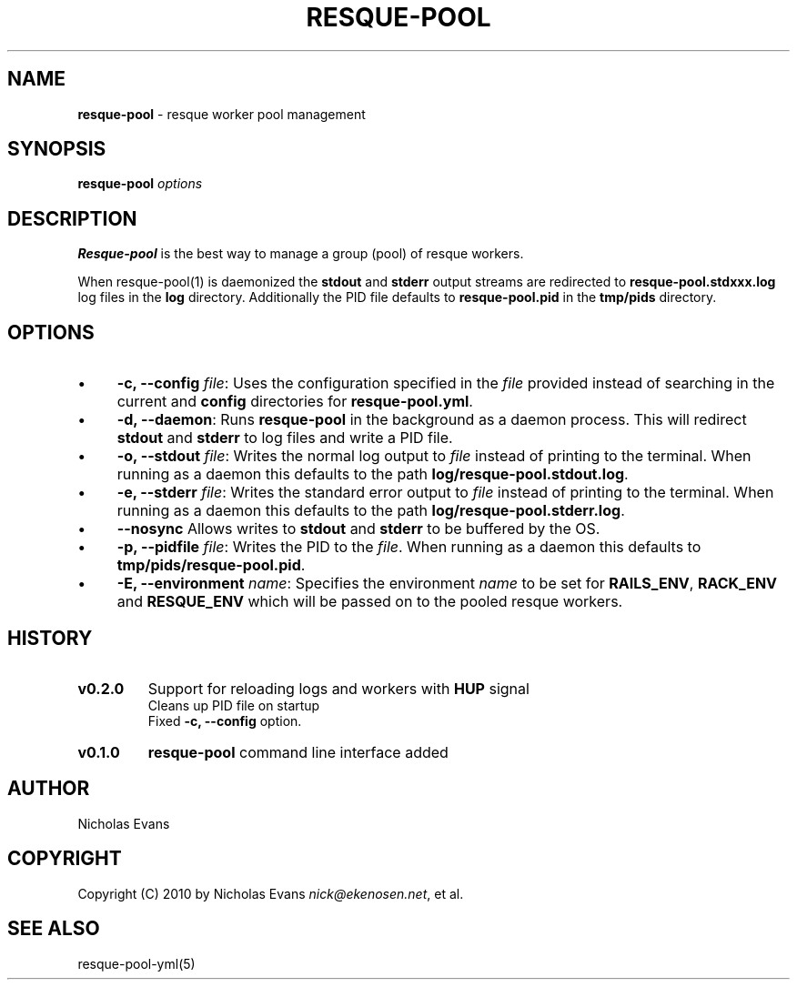 .\" generated with Ronn/v0.7.3
.\" http://github.com/rtomayko/ronn/tree/0.7.3
.
.TH "RESQUE\-POOL" "1" "November 2011" "RESQUE-POOL 0.3.0.DEV" "RESQUE-POOL"
.
.SH "NAME"
\fBresque\-pool\fR \- resque worker pool management
.
.SH "SYNOPSIS"
\fBresque\-pool\fR \fIoptions\fR
.
.SH "DESCRIPTION"
\fBResque\-pool\fR is the best way to manage a group (pool) of resque workers\.
.
.P
When resque\-pool(1) is daemonized the \fBstdout\fR and \fBstderr\fR output streams are redirected to \fBresque\-pool\.stdxxx\.log\fR log files in the \fBlog\fR directory\. Additionally the PID file defaults to \fBresque\-pool\.pid\fR in the \fBtmp/pids\fR directory\.
.
.SH "OPTIONS"
.
.IP "\(bu" 4
\fB\-c, \-\-config\fR \fIfile\fR: Uses the configuration specified in the \fIfile\fR provided instead of searching in the current and \fBconfig\fR directories for \fBresque\-pool\.yml\fR\.
.
.IP "\(bu" 4
\fB\-d, \-\-daemon\fR: Runs \fBresque\-pool\fR in the background as a daemon process\. This will redirect \fBstdout\fR and \fBstderr\fR to log files and write a PID file\.
.
.IP "\(bu" 4
\fB\-o, \-\-stdout\fR \fIfile\fR: Writes the normal log output to \fIfile\fR instead of printing to the terminal\. When running as a daemon this defaults to the path \fBlog/resque\-pool\.stdout\.log\fR\.
.
.IP "\(bu" 4
\fB\-e, \-\-stderr\fR \fIfile\fR: Writes the standard error output to \fIfile\fR instead of printing to the terminal\. When running as a daemon this defaults to the path \fBlog/resque\-pool\.stderr\.log\fR\.
.
.IP "\(bu" 4
\fB\-\-nosync\fR Allows writes to \fBstdout\fR and \fBstderr\fR to be buffered by the OS\.
.
.IP "\(bu" 4
\fB\-p, \-\-pidfile\fR \fIfile\fR: Writes the PID to the \fIfile\fR\. When running as a daemon this defaults to \fBtmp/pids/resque\-pool\.pid\fR\.
.
.IP "\(bu" 4
\fB\-E, \-\-environment\fR \fIname\fR: Specifies the environment \fIname\fR to be set for \fBRAILS_ENV\fR, \fBRACK_ENV\fR and \fBRESQUE_ENV\fR which will be passed on to the pooled resque workers\.
.
.IP "" 0
.
.SH "HISTORY"
.
.TP
\fBv0\.2\.0\fR
Support for reloading logs and workers with \fBHUP\fR signal
.
.br
Cleans up PID file on startup
.
.br
Fixed \fB\-c, \-\-config\fR option\.
.
.TP
\fBv0\.1\.0\fR
\fBresque\-pool\fR command line interface added
.
.SH "AUTHOR"
Nicholas Evans
.
.SH "COPYRIGHT"
Copyright (C) 2010 by Nicholas Evans \fInick@ekenosen\.net\fR, et al\.
.
.SH "SEE ALSO"
resque\-pool\-yml(5)
